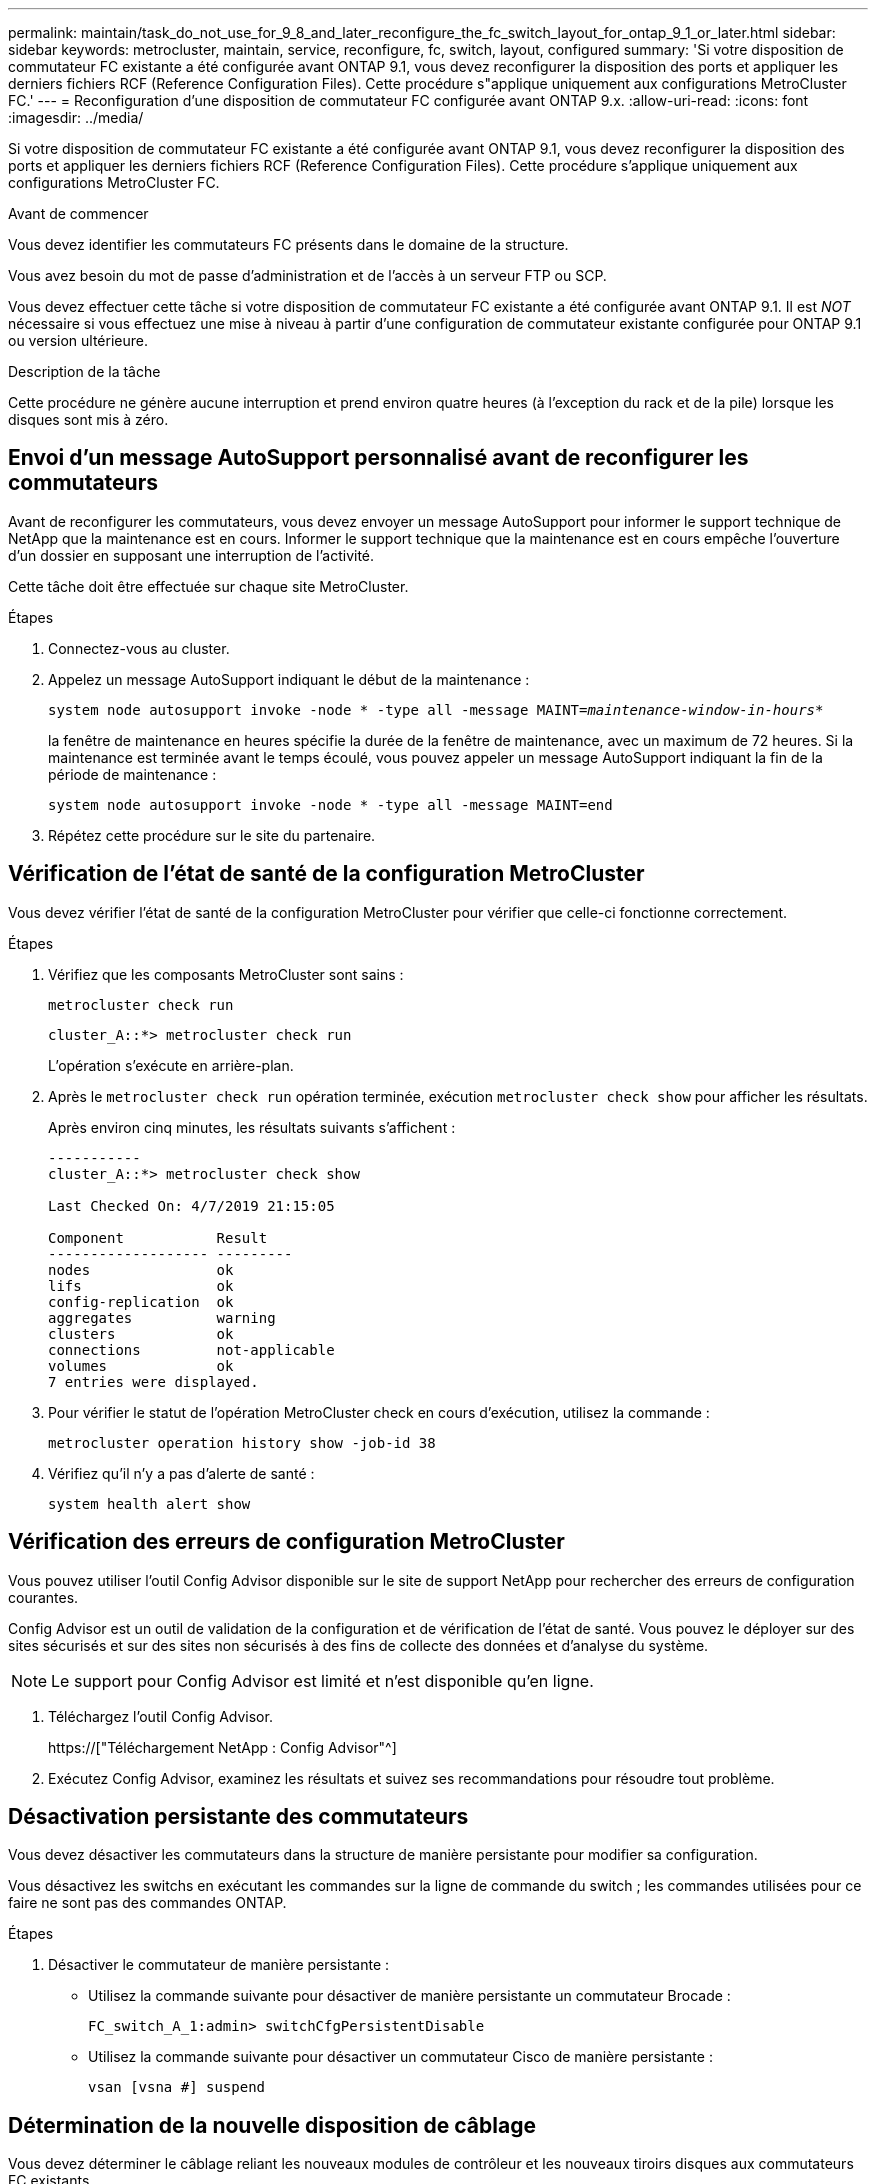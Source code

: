 ---
permalink: maintain/task_do_not_use_for_9_8_and_later_reconfigure_the_fc_switch_layout_for_ontap_9_1_or_later.html 
sidebar: sidebar 
keywords: metrocluster, maintain, service, reconfigure, fc, switch, layout, configured 
summary: 'Si votre disposition de commutateur FC existante a été configurée avant ONTAP 9.1, vous devez reconfigurer la disposition des ports et appliquer les derniers fichiers RCF (Reference Configuration Files). Cette procédure s"applique uniquement aux configurations MetroCluster FC.' 
---
= Reconfiguration d'une disposition de commutateur FC configurée avant ONTAP 9.x.
:allow-uri-read: 
:icons: font
:imagesdir: ../media/


[role="lead"]
Si votre disposition de commutateur FC existante a été configurée avant ONTAP 9.1, vous devez reconfigurer la disposition des ports et appliquer les derniers fichiers RCF (Reference Configuration Files). Cette procédure s'applique uniquement aux configurations MetroCluster FC.

.Avant de commencer
Vous devez identifier les commutateurs FC présents dans le domaine de la structure.

Vous avez besoin du mot de passe d'administration et de l'accès à un serveur FTP ou SCP.

Vous devez effectuer cette tâche si votre disposition de commutateur FC existante a été configurée avant ONTAP 9.1. Il est _NOT_ nécessaire si vous effectuez une mise à niveau à partir d'une configuration de commutateur existante configurée pour ONTAP 9.1 ou version ultérieure.

.Description de la tâche
Cette procédure ne génère aucune interruption et prend environ quatre heures (à l'exception du rack et de la pile) lorsque les disques sont mis à zéro.



== Envoi d'un message AutoSupport personnalisé avant de reconfigurer les commutateurs

Avant de reconfigurer les commutateurs, vous devez envoyer un message AutoSupport pour informer le support technique de NetApp que la maintenance est en cours. Informer le support technique que la maintenance est en cours empêche l'ouverture d'un dossier en supposant une interruption de l'activité.

Cette tâche doit être effectuée sur chaque site MetroCluster.

.Étapes
. Connectez-vous au cluster.
. Appelez un message AutoSupport indiquant le début de la maintenance :
+
`system node autosupport invoke -node * -type all -message MAINT=__maintenance-window-in-hours__*`

+
la fenêtre de maintenance en heures spécifie la durée de la fenêtre de maintenance, avec un maximum de 72 heures. Si la maintenance est terminée avant le temps écoulé, vous pouvez appeler un message AutoSupport indiquant la fin de la période de maintenance :

+
`system node autosupport invoke -node * -type all -message MAINT=end`

. Répétez cette procédure sur le site du partenaire.




== Vérification de l'état de santé de la configuration MetroCluster

Vous devez vérifier l'état de santé de la configuration MetroCluster pour vérifier que celle-ci fonctionne correctement.

.Étapes
. Vérifiez que les composants MetroCluster sont sains :
+
`metrocluster check run`

+
[listing]
----
cluster_A::*> metrocluster check run

----
+
L'opération s'exécute en arrière-plan.

. Après le `metrocluster check run` opération terminée, exécution `metrocluster check show` pour afficher les résultats.
+
Après environ cinq minutes, les résultats suivants s'affichent :

+
[listing]
----
-----------
cluster_A::*> metrocluster check show

Last Checked On: 4/7/2019 21:15:05

Component           Result
------------------- ---------
nodes               ok
lifs                ok
config-replication  ok
aggregates          warning
clusters            ok
connections         not-applicable
volumes             ok
7 entries were displayed.
----
. Pour vérifier le statut de l'opération MetroCluster check en cours d'exécution, utilisez la commande :
+
`metrocluster operation history show -job-id 38`

. Vérifiez qu'il n'y a pas d'alerte de santé :
+
`system health alert show`





== Vérification des erreurs de configuration MetroCluster

Vous pouvez utiliser l'outil Config Advisor disponible sur le site de support NetApp pour rechercher des erreurs de configuration courantes.

Config Advisor est un outil de validation de la configuration et de vérification de l'état de santé. Vous pouvez le déployer sur des sites sécurisés et sur des sites non sécurisés à des fins de collecte des données et d'analyse du système.


NOTE: Le support pour Config Advisor est limité et n'est disponible qu'en ligne.

. Téléchargez l'outil Config Advisor.
+
https://["Téléchargement NetApp : Config Advisor"^]

. Exécutez Config Advisor, examinez les résultats et suivez ses recommandations pour résoudre tout problème.




== Désactivation persistante des commutateurs

Vous devez désactiver les commutateurs dans la structure de manière persistante pour modifier sa configuration.

Vous désactivez les switchs en exécutant les commandes sur la ligne de commande du switch ; les commandes utilisées pour ce faire ne sont pas des commandes ONTAP.

.Étapes
. Désactiver le commutateur de manière persistante :
+
** Utilisez la commande suivante pour désactiver de manière persistante un commutateur Brocade :
+
`FC_switch_A_1:admin> switchCfgPersistentDisable`

** Utilisez la commande suivante pour désactiver un commutateur Cisco de manière persistante :
+
`vsan [vsna #] suspend`







== Détermination de la nouvelle disposition de câblage

Vous devez déterminer le câblage reliant les nouveaux modules de contrôleur et les nouveaux tiroirs disques aux commutateurs FC existants.

Cette tâche doit être effectuée sur chaque site MetroCluster.

.Étapes
. Utiliser https://["Installation et configuration de la solution Fabric-Attached MetroCluster"^] Pour déterminer la disposition des câbles pour votre type de commutateur, utilisez l'utilisation des ports pour une configuration MetroCluster à huit nœuds.
+
L'utilisation du port de commutateur FC doit correspondre à l'utilisation décrite dans le guide pour que les fichiers de configuration de référence (RCFs) puissent être utilisés.

+

NOTE: Ne pas utiliser cette procédure si le câblage ne peut pas utiliser de RCFs.





== Application de fichiers RCF et désactivation des commutateurs

Vous devez appliquer les fichiers RCF appropriés afin de reconfigurer vos switchs en fonction des nouveaux nœuds. Après avoir appliqué les fichiers RCF, vous pouvez recâblage des commutateurs.

L'utilisation du port de commutateur FC doit correspondre à l'utilisation décrite dans le https://["Installation et configuration de la solution Fabric-Attached MetroCluster"^] Pour que les CFR puissent être utilisés.

.Étapes
. Recherchez les fichiers RCF correspondant à votre configuration.
+
Vous devez utiliser les fichiers RCF correspondant à votre modèle de commutateur.

. Appliquez les fichiers RCF en suivant les instructions de la page de téléchargement et réglez les paramètres ISL selon vos besoins.
. Vérifier que la configuration du commutateur est enregistrée.
. Reliez les deux ponts FC-SAS aux commutateurs FC à l'aide de la disposition de câblage que vous avez créée dans la section « Determine la nouvelle disposition de câblage ».
. Vérifiez que les ports sont en ligne :
+
** Pour les commutateurs Brocade, utilisez le `switchshow` commande.
** Pour les commutateurs Cisco, utilisez le `show interface brief` commande.


. Reliez les ports FC-VI des contrôleurs aux commutateurs.
. Depuis les nœuds existants, vérifier que les ports FC-VI sont en ligne :
+
`metrocluster interconnect adapter show`

+
`metrocluster interconnect mirror show`





== Activer de manière persistante les commutateurs

Vous devez activer de manière persistante les commutateurs dans la structure.

.Étapes
. Activer le commutateur de manière persistante :
+
** Pour les commutateurs Brocade, utilisez le `switchCfgPersistentenable` commande.
** Pour les commutateurs Cisco, utilisez le no `suspend` commande. La commande suivante active de manière persistante un commutateur Brocade :
+
[listing]
----
FC_switch_A_1:admin> switchCfgPersistentenable
----
+
La commande suivante active un commutateur Cisco :

+
[listing]
----
vsan [vsna #]no suspend
----






== Vérification du basculement, de la résolution et du rétablissement

Il est recommandé de vérifier les opérations de basculement, de rétablissement et de rétablissement de la configuration MetroCluster.

. Utilisez les procédures de basculement, de rétablissement et de rétablissement négociés décrites dans le https://["Gestion et reprise après incident MetroCluster"^].


